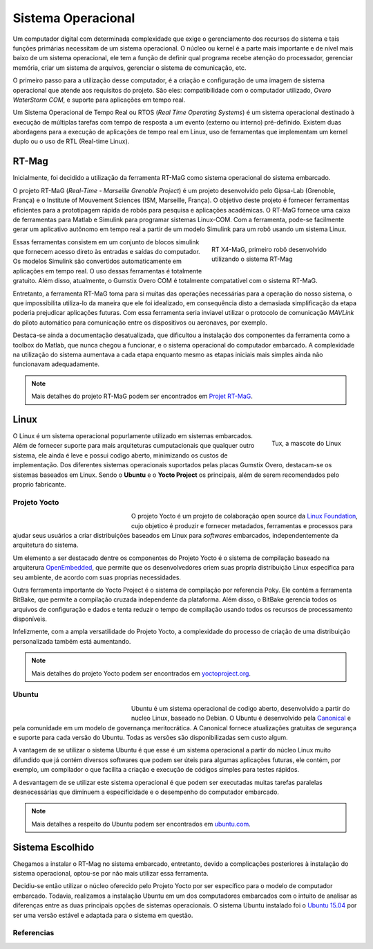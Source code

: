 Sistema Operacional
===================

Um computador digital com determinada complexidade que exige o gerenciamento dos recursos do sistema e tais funções primárias necessitam de um sistema operacional. O núcleo ou kernel é a parte mais importante e de nível mais baixo de um sistema operacional, ele tem a função de definir qual programa recebe atenção do processador, gerenciar memória, criar um sistema de arquivos, gerenciar o sistema de comunicação, etc.

O primeiro passo para a utilização desse computador, é a criação e configuração de uma imagem de sistema operacional que atende aos requisitos do projeto. São eles: compatibilidade com o computador utilizado, *Overo WaterStorm COM*, e suporte para aplicações em tempo real.

Um Sistema Operacional de Tempo Real ou RTOS (*Real Time Operating Systems*) é um sistema operacional destinado à execução de múltiplas tarefas com tempo de resposta a um evento (externo ou interno) pré-definido. Existem duas abordagens para a execução de aplicações de tempo real em Linux, uso de ferramentas que implementam um kernel duplo ou o uso de RTL (Real-time Linux). 

RT-Mag
~~~~~~

Inicialmente, foi decidido a utilização da ferramenta RT-MaG como sistema operacional do sistema embarcado. 

O projeto RT-MaG (*Real-Time - Marseille Grenoble Project*) é um projeto desenvolvido pelo Gipsa-Lab (Grenoble, França) e o Institute of Mouvement Sciences (ISM, Marseille, França). O objetivo deste projeto é fornecer ferramentas eficientes para a prototipagem rápida de robôs para pesquisa e aplicações acadêmicas. O RT-MaG fornece uma caixa de ferramentas para Matlab e Simulink para programar sistemas Linux-COM. Com a ferramenta, pode-se facilmente gerar um aplicativo autônomo em tempo real a partir de um modelo Simulink para um robô usando um sistema Linux.

.. figure:: /img/Aerial/FlyingRobot_small.jpg
   :align: right
   :width: 280 px
   :figwidth: 300 px
   :alt: RT X4-MaG, primeiro robô desenvolvido utilizando o sistema RT-Mag

   RT X4-MaG, primeiro robô desenvolvido utilizando o sistema RT-Mag

Essas ferramentas consistem em um conjunto de blocos simulink que fornecem acesso direto às entradas e saídas do computador. Os modelos Simulink são convertidos automaticamente em aplicações em tempo real. O uso dessas ferramentas é totalmente gratuito. Além disso, atualmente, o Gumstix Overo COM é totalmente compatatível com o sistema RT-MaG.

Entretanto, a ferramenta RT-MaG toma para si muitas das operações necessárias para a operação do nosso sistema, o que impossibilita utiliza-lo da maneira que ele foi idealizado, em consequência disto a demasiada simplificação da etapa poderia prejudicar aplicações futuras. Com essa ferramenta seria inviavel utilizar o protocolo de comunicação *MAVLink* do piloto automático para comunicação entre os dispositivos ou aeronaves, por exemplo.

Destaca-se ainda a documentação desatualizada, que dificultou a instalação dos componentes da ferramenta como a toolbox do Matlab, que nunca chegou a funcionar, e o sistema operacional do computador embarcado. A complexidade na utilização do sistema aumentava a cada etapa enquanto mesmo as etapas iniciais mais simples ainda não funcionavam adequadamente.


.. Note::
   Mais detalhes do projeto RT-MaG podem ser encontrados em `Projet RT-MaG`_.

.. _Projet RT-MaG: http://www.gipsa-lab.fr/projet/RT-MaG/#

Linux
~~~~~

.. figure:: /img/Aerial/linux.png
   :align: right
   :width: 160 px
   :alt: Tux, a mascote do Linux

   Tux, a mascote do Linux

O Linux é um sistema operacional popurlamente utilizado em sistemas embarcados. Além de fornecer suporte para mais arquiteturas cumputacionais que qualquer outro sistema, ele ainda é leve e possui codigo aberto, minimizando os custos de implementação. Dos diferentes sistemas operacionais suportados pelas placas Gumstix Overo, destacam-se os sistemas baseados em Linux. Sendo o **Ubuntu** e o **Yocto Project** os principais, além de serem recomendados pelo proprio fabricante.

Projeto Yocto
-------------

.. figure:: /img/Aerial/yocto.png
   :align: left
   :width: 200 px
   :figwidth: 220 px

   

O projeto Yocto é um projeto de colaboração open source da `Linux Foundation`_, cujo objetico é produzir e fornecer metadados, ferramentas e processos para ajudar seus usuários a criar distribuições baseados em Linux para *softwares* embarcados, independentemente da arquitetura do sistema. 

.. _Linux Foundation: https://www.linuxfoundation.org/

Um elemento a ser destacado dentre os componentes do Projeto Yocto é o sistema de compilação baseado na arquiterura `OpenEmbedded`_, que permite que os desenvolvedores criem suas propria distribuição Linux especifica para seu ambiente, de acordo com suas proprias necessidades. 

Outra ferramenta importante do Yocto Project é o sistema de compilação por referencia Poky. Ele contém a ferramenta BitBake, que permite a compilação cruzada independente da plataforma. Além disso, o BitBake gerencia todos os arquivos de configuração e dados e tenta reduzir o tempo de compilação usando todos os recursos de processamento disponíveis.

Infelizmente, com a ampla versatilidade do Projeto Yocto, a complexidade do processo de criação de uma distribuição personalizada também está aumentando.

.. _OpenEmbedded: https://www.openembedded.org/wiki/Main_Page


.. Note::
   Mais detalhes do projeto Yocto podem ser encontrados em `yoctoproject.org`_.

.. _yoctoproject.org: https://www.yoctoproject.org/

Ubuntu
------

.. figure:: /img/Aerial/ubuntu.jpg
   :align: left
   :width: 200 px
   :figwidth: 220 px

Ubuntu é um sistema operacional de codigo aberto, desenvolvido a partir do nucleo Linux, baseado no Debian. O Ubuntu é desenvolvido pela `Canonical`_ e pela comunidade em um modelo de governança meritocrática. A Canonical fornece atualizações gratuitas de segurança e suporte para cada versão do Ubuntu. Todas as versões são disponibilizadas sem custo algum.

.. _Canonical: https://canonical.com/

A vantagem de se utilizar o sistema Ubuntu é que esse é um sistema operacional a partir do núcleo Linux muito difundido que já contém diversos softwares que podem ser úteis para algumas aplicações futuras, ele contém, por exemplo, um compilador o que facilita a criação e execução de códigos simples para testes rápidos. 

A desvantagem de se utilizar este sistema operacional é que podem ser executadas muitas tarefas paralelas desnecessárias que diminuem a especificidade e o desempenho do computador embarcado. 

.. Note::
   Mais detalhes a respeito do Ubuntu podem ser encontrados em `ubuntu.com`_.

.. _ubuntu.com: https://ubuntu.com/

Sistema Escolhido
~~~~~~~~~~~~~~~~~

Chegamos a instalar o RT-Mag no sistema embarcado, entretanto, devido a complicações posteriores à instalação do sistema operacional, optou-se por não mais utilizar essa ferramenta.

Decidiu-se então utilizar o núcleo oferecido pelo Projeto Yocto por ser específico para o modelo de computador embarcado. Todavia, realizamos a instalação Ubuntu em um dos computadores embarcados com o intuito de analisar as diferenças entre as duas principais opções de sistemas operacionais. O sistema Ubuntu instalado foi o `Ubuntu 15.04`_ por ser uma versão estável e adaptada para o sistema em questão.

.. _Ubuntu 15.04: http://old-releases.ubuntu.com/releases/15.04/

Referencias
-----------

.. https://www.gumstix.com/images/1241515-1.pdf

